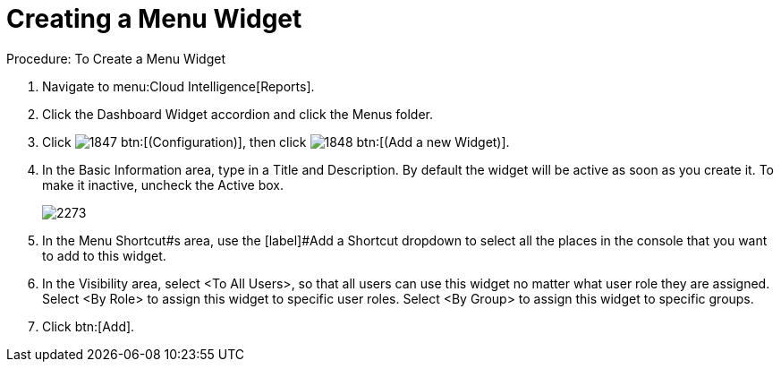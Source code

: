 [[_to_create_a_menu_widget]]
= Creating a Menu Widget

.Procedure: To Create a Menu Widget
. Navigate to menu:Cloud Intelligence[Reports]. 
. Click the [label]#Dashboard Widget# accordion and click the [label]#Menus# folder. 
. Click  image:images/1847.png[] btn:[(Configuration)], then click  image:images/1848.png[] btn:[(Add a new Widget)]. 
. In the [label]#Basic Information# area, type in a [label]#Title# and [label]#Description#.
  By default the widget will be active as soon as you create it.
  To make it inactive, uncheck the [label]#Active# box. 
+

image::images/2273.png[]

. In the [label]#Menu Shortcut#s area, use the [label]#Add a Shortcut# dropdown to select all the places in the console that you want to add to this widget. 
. In the [label]#Visibility# area, select [label]#<To All Users>#, so that all users can use this widget no matter what user role they are assigned.
  Select [label]#<By Role># to assign this widget to specific user roles.
  Select [label]#<By Group># to assign this widget to specific groups. 
. Click btn:[Add]. 